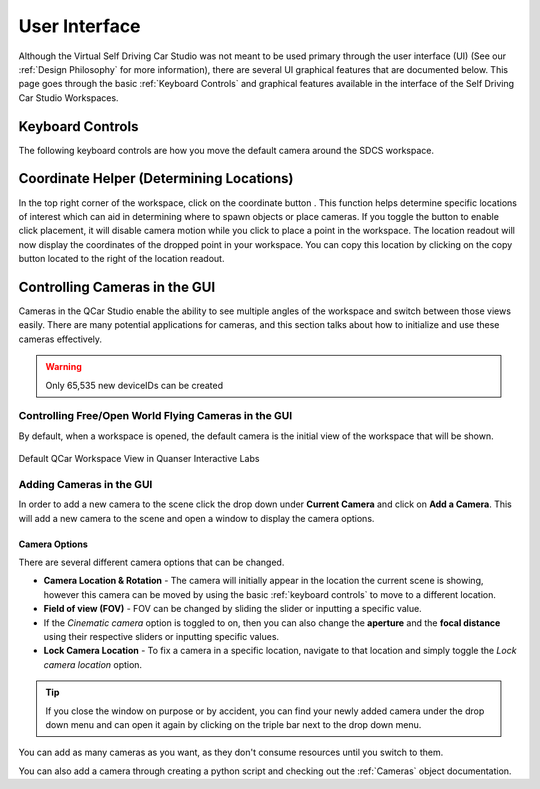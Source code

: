 .. _User Interface:

**************
User Interface
**************

Although the Virtual Self Driving Car Studio was not meant to be used primary through the user interface (UI) (See our :ref:`Design Philosophy` for more information), there are several UI graphical features that are documented below.
This page goes through the basic :ref:`Keyboard Controls` and graphical features available in the interface of the Self Driving Car Studio Workspaces.

Keyboard Controls
=================

The following keyboard controls are how you move the default camera around the SDCS workspace.

.. image:: pictures/Keyboard_Mouse_Controls.png 


Coordinate Helper (Determining Locations)
=========================================
.. |coordinatehelper| image:: pictures/coordinate_helper.png
    :scale: 25%

In the top right corner of the workspace, click on the coordinate button |coordinatehelper|.
This function helps determine specific locations of interest which can aid in determining where to
spawn objects or place cameras.
If you toggle the button to enable click placement, it will disable camera motion while you click
to place a point in the workspace.  
The location readout will now display the coordinates of the dropped point in your workspace.
You can copy this location by clicking on the copy button located to the right of the location
readout.

Controlling Cameras in the GUI
==============================
Cameras in the QCar Studio enable the ability to see multiple angles of the workspace and switch between those views easily.
There are many potential applications for cameras, and this section talks about how to initialize and use these cameras effectively.

.. warning:: Only 65,535 new deviceIDs can be created

Controlling Free/Open World Flying Cameras in the GUI
-----------------------------------------------------
By default, when a workspace is opened, the default camera is the initial view of the workspace that will be shown.

.. figure:: pictures/QuanserInteractiveLabs_default.png
    :alt: The default camera view from the Quanser Interactive Labs.
    :align: center

    Default QCar Workspace View in Quanser Interactive Labs

Adding Cameras in the GUI
-------------------------

In order to add a new camera to the scene click the drop down under **Current Camera** and click on **Add a Camera**.  
This will add a new camera to the scene and open a window to display the camera options.

.. image:: pictures/addingACamera.png
    :alt: under the drop down menu you will see the add a camera option
    :align: center

Camera Options
^^^^^^^^^^^^^^

There are several different camera options that can be changed. 

* **Camera Location & Rotation** - The camera will initially appear in the location the current scene is showing, however this camera can be moved by using the basic :ref:`keyboard controls` to move to a different location.
* **Field of view (FOV)** - FOV can be changed by sliding the slider or inputting a specific value.
* If the *Cinematic camera* option is toggled to on, then you can also change the **aperture** and the **focal distance** using their respective sliders or inputting specific values.
* **Lock Camera Location** - To fix a camera in a specific location, navigate to that location and simply toggle the *Lock camera location* option.

.. image:: pictures/cameraOptions.png
    :scale: 75%
    :align: center
    :alt: camera options

.. tip:: If you close the window on purpose or by accident, you can find your newly added camera under the drop down menu and can open it again by clicking on the triple bar next to the drop down menu.

You can add as many cameras as you want, as they don't consume resources until you switch to them.

You can also add a camera through creating a python script and checking out the :ref:`Cameras` object documentation.

